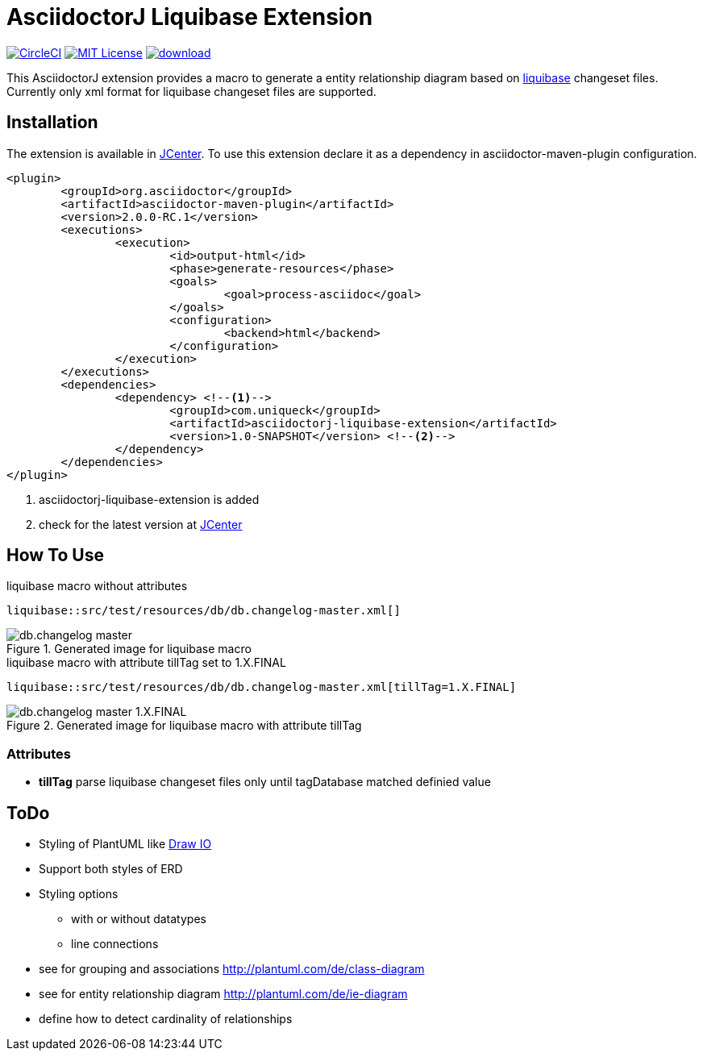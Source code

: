 :icons: font
:version: 1.0-SNAPSHOT
:imagesdir: doc/images
= AsciidoctorJ Liquibase Extension

image:https://circleci.com/gh/uniqueck/asciidoctorj-liquibase-extension/tree/master.svg?style=shield["CircleCI", link="https://circleci.com/gh/uniqueck/asciidoctorj-liquibase-extension/tree/master"]
image:https://img.shields.io/badge/License-MIT-yellow.svg["MIT License", link="https://opensource.org/licenses/MIT"]
image:https://api.bintray.com/packages/uniqueck/asciidoctorj/asciidoctorj-liquibase-extension/images/download.svg[link="https://bintray.com/uniqueck/asciidoctorj/asciidoctorj-liquibase-extension/_latestVersion"]

This AsciidoctorJ extension provides a macro to generate a entity relationship diagram based on https://www.liquibase.org/index.html[liquibase] changeset files. Currently only xml format for liquibase changeset files are supported.

== Installation

The extension is available in https://bintray.com/bintray/jcenter[JCenter].
To use this extension declare it as a dependency in asciidoctor-maven-plugin configuration.

[subs="attributes, verbatim"]
[source, xml]
----
<plugin>
	<groupId>org.asciidoctor</groupId>
	<artifactId>asciidoctor-maven-plugin</artifactId>
	<version>2.0.0-RC.1</version>
	<executions>
		<execution>
			<id>output-html</id>
			<phase>generate-resources</phase>
			<goals>
				<goal>process-asciidoc</goal>
			</goals>
			<configuration>
				<backend>html</backend>
			</configuration>
		</execution>
	</executions>
	<dependencies>
		<dependency> <!--1-->
			<groupId>com.uniqueck</groupId>
			<artifactId>asciidoctorj-liquibase-extension</artifactId>
			<version>{version}</version> <!--2-->
		</dependency>
	</dependencies>
</plugin>
----

<1> asciidoctorj-liquibase-extension is added
<2> check for the latest version at https://bintray.com/bintray/jcenter[JCenter]


== How To Use

.liquibase macro without attributes
[source, asciidoc]
----
liquibase::src/test/resources/db/db.changelog-master.xml[]
----

.Generated image for liquibase macro
image::db.changelog-master.png[]


.liquibase macro with attribute tillTag set to 1.X.FINAL
[source, asciidoc]
----
liquibase::src/test/resources/db/db.changelog-master.xml[tillTag=1.X.FINAL]
----

.Generated image for liquibase macro with attribute tillTag
image::db.changelog-master_1.X.FINAL.png[]

=== Attributes

* *tillTag* parse liquibase changeset files only until tagDatabase matched definied value

== ToDo

* Styling of PlantUML like https://about.draw.io/entity-relationship-diagrams-with-draw-io/[Draw IO]
* Support both styles of ERD
* Styling options
** with or without datatypes
** line connections

* see for grouping and associations  http://plantuml.com/de/class-diagram
* see for entity relationship diagram http://plantuml.com/de/ie-diagram
* define how to detect cardinality of relationships